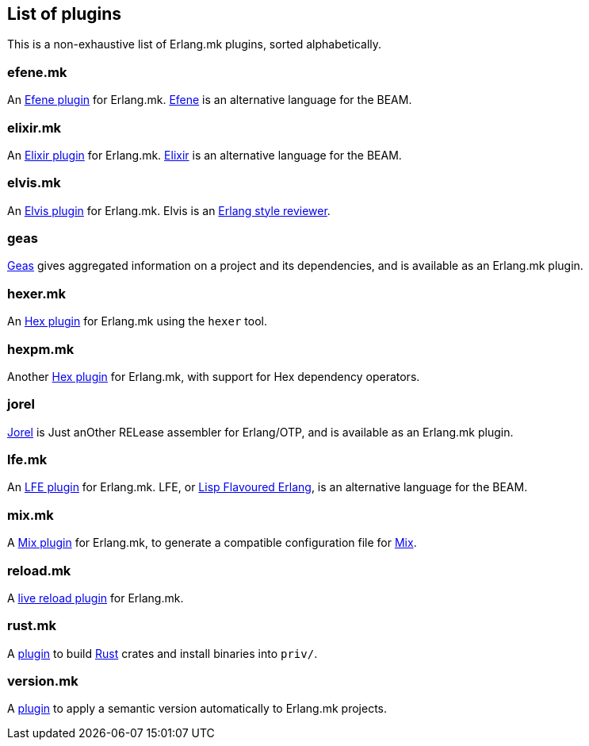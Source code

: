 [[plugins_list]]
== List of plugins

This is a non-exhaustive list of Erlang.mk plugins, sorted
alphabetically.

=== efene.mk

An https://github.com/ninenines/efene.mk[Efene plugin] for Erlang.mk.
http://efene.org/[Efene] is an alternative language for the BEAM.

=== elixir.mk

An https://github.com/botsunit/elixir.mk[Elixir plugin] for
Erlang.mk. http://elixir-lang.org/[Elixir] is an alternative
language for the BEAM.

=== elvis.mk

An https://github.com/inaka/elvis.mk[Elvis plugin] for Erlang.mk.
Elvis is an https://github.com/inaka/elvis[Erlang style reviewer].

=== geas

https://github.com/crownedgrouse/geas[Geas] gives aggregated
information on a project and its dependencies, and is available
as an Erlang.mk plugin.

=== hexer.mk

An https://github.com/inaka/hexer.mk[Hex plugin] for Erlang.mk
using the `hexer` tool.

=== hexpm.mk

Another https://github.com/botsunit/hexpm.mk[Hex plugin] for
Erlang.mk, with support for Hex dependency operators.

=== jorel

https://github.com/emedia-project/jorel[Jorel] is Just anOther RELease 
assembler for Erlang/OTP, and is available as an Erlang.mk plugin.

=== lfe.mk

An https://github.com/ninenines/lfe.mk[LFE plugin] for Erlang.mk.
LFE, or http://lfe.io/[Lisp Flavoured Erlang], is an alternative
language for the BEAM.

=== mix.mk

A https://github.com/botsunit/mix.mk[Mix plugin] for Erlang.mk,
to generate a compatible configuration file for
http://elixir-lang.org/getting-started/mix-otp/introduction-to-mix.html[Mix].

=== reload.mk

A https://github.com/bullno1/reload.mk[live reload plugin] for Erlang.mk.

=== rust.mk

A https://github.com/goertzenator/rust.mk[plugin] to build https://www.rust-lang.org/[Rust] crates and install binaries into `priv/`.  

=== version.mk

A https://github.com/manifest/version.mk[plugin] to apply a semantic version automatically to Erlang.mk projects.
